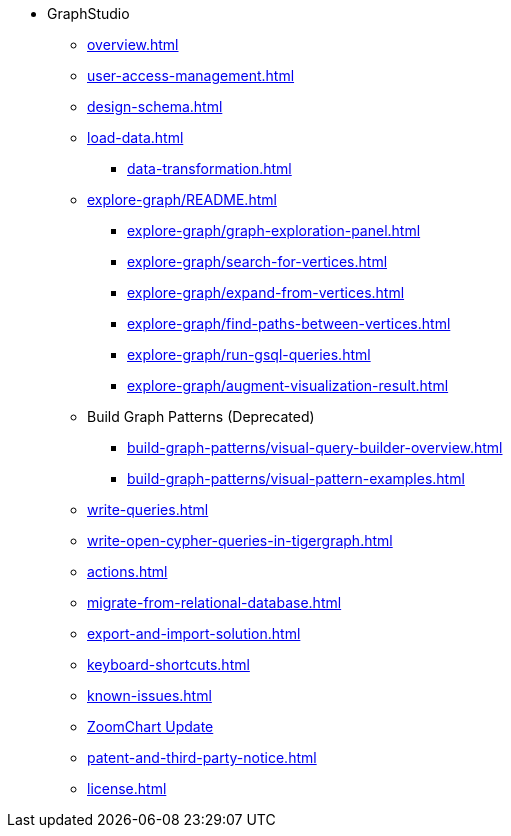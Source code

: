 * GraphStudio
** xref:overview.adoc[]
** xref:user-access-management.adoc[]
** xref:design-schema.adoc[]
** xref:load-data.adoc[]
*** xref:data-transformation.adoc[]
** xref:explore-graph/README.adoc[]
*** xref:explore-graph/graph-exploration-panel.adoc[]
*** xref:explore-graph/search-for-vertices.adoc[]
*** xref:explore-graph/expand-from-vertices.adoc[]
*** xref:explore-graph/find-paths-between-vertices.adoc[]
*** xref:explore-graph/run-gsql-queries.adoc[]
*** xref:explore-graph/augment-visualization-result.adoc[]
** Build Graph Patterns (Deprecated)
*** xref:build-graph-patterns/visual-query-builder-overview.adoc[]
*** xref:build-graph-patterns/visual-pattern-examples.adoc[]
** xref:write-queries.adoc[]
** xref:write-open-cypher-queries-in-tigergraph.adoc[]
** xref:actions.adoc[]
** xref:migrate-from-relational-database.adoc[]
** xref:export-and-import-solution.adoc[]
** xref:keyboard-shortcuts.adoc[]
** xref:known-issues.adoc[]
** xref:graphstudio-zoomchart-update.adoc[ZoomChart Update]
** xref:patent-and-third-party-notice.adoc[]
** xref:license.adoc[]


